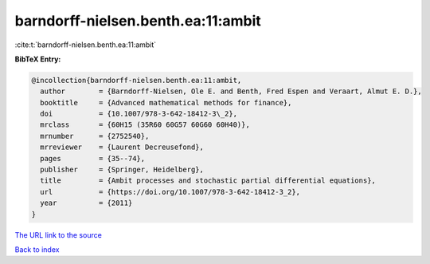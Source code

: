 barndorff-nielsen.benth.ea:11:ambit
===================================

:cite:t:`barndorff-nielsen.benth.ea:11:ambit`

**BibTeX Entry:**

.. code-block:: bibtex

   @incollection{barndorff-nielsen.benth.ea:11:ambit,
     author        = {Barndorff-Nielsen, Ole E. and Benth, Fred Espen and Veraart, Almut E. D.},
     booktitle     = {Advanced mathematical methods for finance},
     doi           = {10.1007/978-3-642-18412-3\_2},
     mrclass       = {60H15 (35R60 60G57 60G60 60H40)},
     mrnumber      = {2752540},
     mrreviewer    = {Laurent Decreusefond},
     pages         = {35--74},
     publisher     = {Springer, Heidelberg},
     title         = {Ambit processes and stochastic partial differential equations},
     url           = {https://doi.org/10.1007/978-3-642-18412-3_2},
     year          = {2011}
   }

`The URL link to the source <https://doi.org/10.1007/978-3-642-18412-3_2>`__


`Back to index <../By-Cite-Keys.html>`__
